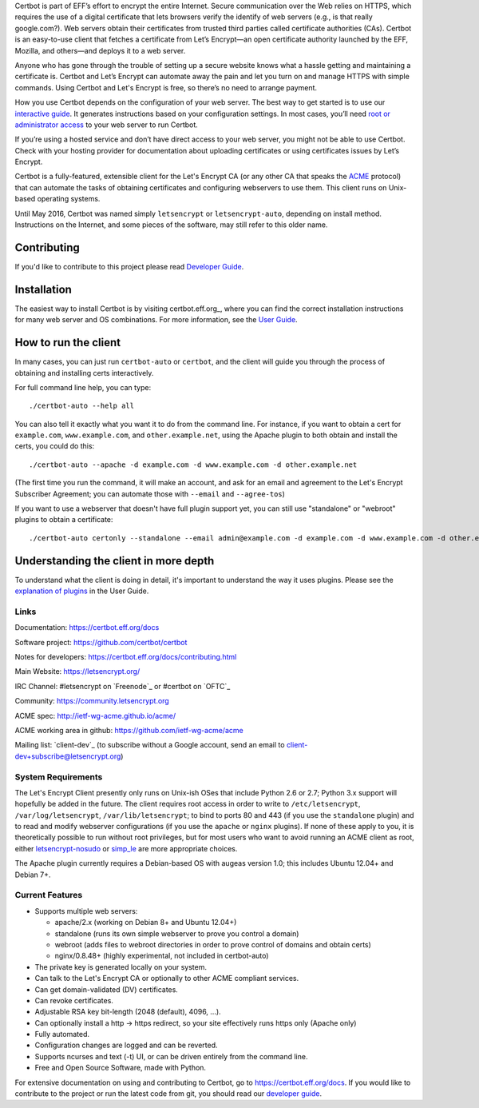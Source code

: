.. This file contains a series of comments that are used to include sections of this README in other files. Do not modify these comments unless you know what you are doing. tag:intro-begin

Certbot is part of EFF’s effort to encrypt the entire Internet. Secure communication over the Web relies on HTTPS, which requires the use of a digital certificate that lets browsers verify the identify of web servers (e.g., is that really google.com?). Web servers obtain their certificates from trusted third parties called certificate authorities (CAs). Certbot is an easy-to-use client that fetches a certificate from Let’s Encrypt—an open certificate authority launched by the EFF, Mozilla, and others—and deploys it to a web server.

Anyone who has gone through the trouble of setting up a secure website knows what a hassle getting and maintaining a certificate is. Certbot and Let’s Encrypt can automate away the pain and let you turn on and manage HTTPS with simple commands. Using Certbot and Let's Encrypt is free, so there’s no need to arrange payment.

How you use Certbot depends on the configuration of your web server. The best way to get started is to use our `interactive guide <https://certbot.eff.org>`_. It generates instructions based on your configuration settings. In most cases, you’ll need `root or administrator access <https://certbot.eff.org/faq/#does-certbot-require-root-privileges>`_ to your web server to run Certbot.

If you’re using a hosted service and don’t have direct access to your web server, you might not be able to use Certbot. Check with your hosting provider for documentation about uploading certificates or using certificates issues by Let’s Encrypt.

Certbot is a fully-featured, extensible client for the Let's
Encrypt CA (or any other CA that speaks the `ACME
<https://github.com/ietf-wg-acme/acme/blob/master/draft-ietf-acme-acme.md>`_
protocol) that can automate the tasks of obtaining certificates and
configuring webservers to use them. This client runs on Unix-based operating
systems.

Until May 2016, Certbot was named simply ``letsencrypt`` or ``letsencrypt-auto``,
depending on install method. Instructions on the Internet, and some pieces of the
software, may still refer to this older name.

Contributing
------------

If you'd like to contribute to this project please read `Developer Guide
<https://certbot.eff.org/docs/contributing.html>`_.

.. _installation:

Installation
------------

The easiest way to install Certbot is by visiting certbot.eff.org_, where you can 
find the correct installation instructions for many web server and OS combinations.
For more information, see the `User Guide <https://certbot.eff.org/docs/using.html#getting-certbot>`_.

How to run the client
---------------------

In many cases, you can just run ``certbot-auto`` or ``certbot``, and the
client will guide you through the process of obtaining and installing certs
interactively.

For full command line help, you can type::

  ./certbot-auto --help all


You can also tell it exactly what you want it to do from the command line.
For instance, if you want to obtain a cert for ``example.com``,
``www.example.com``, and ``other.example.net``, using the Apache plugin to both
obtain and install the certs, you could do this::

  ./certbot-auto --apache -d example.com -d www.example.com -d other.example.net

(The first time you run the command, it will make an account, and ask for an
email and agreement to the Let's Encrypt Subscriber Agreement; you can
automate those with ``--email`` and ``--agree-tos``)

If you want to use a webserver that doesn't have full plugin support yet, you
can still use "standalone" or "webroot" plugins to obtain a certificate::

  ./certbot-auto certonly --standalone --email admin@example.com -d example.com -d www.example.com -d other.example.net


Understanding the client in more depth
--------------------------------------

To understand what the client is doing in detail, it's important to
understand the way it uses plugins.  Please see the `explanation of
plugins <https://certbot.eff.org/docs/using.html#plugins>`_ in
the User Guide.

Links
=====

Documentation: https://certbot.eff.org/docs

Software project: https://github.com/certbot/certbot

Notes for developers: https://certbot.eff.org/docs/contributing.html

Main Website: https://letsencrypt.org/

IRC Channel: #letsencrypt on `Freenode`_ or #certbot on `OFTC`_

Community: https://community.letsencrypt.org

ACME spec: http://ietf-wg-acme.github.io/acme/

ACME working area in github: https://github.com/ietf-wg-acme/acme


Mailing list: `client-dev`_ (to subscribe without a Google account, send an
email to client-dev+subscribe@letsencrypt.org)

|build-status| |coverage| |docs| |container|



.. |build-status| image:: https://travis-ci.org/certbot/certbot.svg?branch=master
   :target: https://travis-ci.org/certbot/certbot
   :alt: Travis CI status

.. |coverage| image:: https://coveralls.io/repos/certbot/certbot/badge.svg?branch=master
   :target: https://coveralls.io/r/certbot/certbot
   :alt: Coverage status

.. |docs| image:: https://readthedocs.org/projects/letsencrypt/badge/
   :target: https://readthedocs.org/projects/letsencrypt/
   :alt: Documentation status

.. |container| image:: https://quay.io/repository/letsencrypt/letsencrypt/status
   :target: https://quay.io/repository/letsencrypt/letsencrypt
   :alt: Docker Repository on Quay.io

.. _`installation instructions`:
   https://letsencrypt.readthedocs.org/en/latest/using.html#getting-certbot

.. _watch demo video: https://www.youtube.com/watch?v=Gas_sSB-5SU

System Requirements
===================

The Let's Encrypt Client presently only runs on Unix-ish OSes that include
Python 2.6 or 2.7; Python 3.x support will hopefully be added in the future. The
client requires root access in order to write to ``/etc/letsencrypt``,
``/var/log/letsencrypt``, ``/var/lib/letsencrypt``; to bind to ports 80 and 443
(if you use the ``standalone`` plugin) and to read and modify webserver
configurations (if you use the ``apache`` or ``nginx`` plugins).  If none of
these apply to you, it is theoretically possible to run without root privileges,
but for most users who want to avoid running an ACME client as root, either
`letsencrypt-nosudo <https://github.com/diafygi/letsencrypt-nosudo>`_ or
`simp_le <https://github.com/kuba/simp_le>`_ are more appropriate choices.

The Apache plugin currently requires a Debian-based OS with augeas version
1.0; this includes Ubuntu 12.04+ and Debian 7+.

.. Do not modify this comment unless you know what you're doing. tag:intro-end

.. Do not modify this comment unless you know what you're doing. tag:features-begin

Current Features
=====================

* Supports multiple web servers:

  - apache/2.x (working on Debian 8+ and Ubuntu 12.04+)
  - standalone (runs its own simple webserver to prove you control a domain)
  - webroot (adds files to webroot directories in order to prove control of
    domains and obtain certs)
  - nginx/0.8.48+ (highly experimental, not included in certbot-auto)

* The private key is generated locally on your system.
* Can talk to the Let's Encrypt CA or optionally to other ACME
  compliant services.
* Can get domain-validated (DV) certificates.
* Can revoke certificates.
* Adjustable RSA key bit-length (2048 (default), 4096, ...).
* Can optionally install a http -> https redirect, so your site effectively
  runs https only (Apache only)
* Fully automated.
* Configuration changes are logged and can be reverted.
* Supports ncurses and text (-t) UI, or can be driven entirely from the
  command line.
* Free and Open Source Software, made with Python.

.. Do not modify this comment unless you know what you're doing. tag:features-end

For extensive documentation on using and contributing to Certbot, go to https://certbot.eff.org/docs. If you would like to contribute to the project or run the latest code from git, you should read our `developer guide <https://certbot.eff.org/docs/contributing.html>`_.
